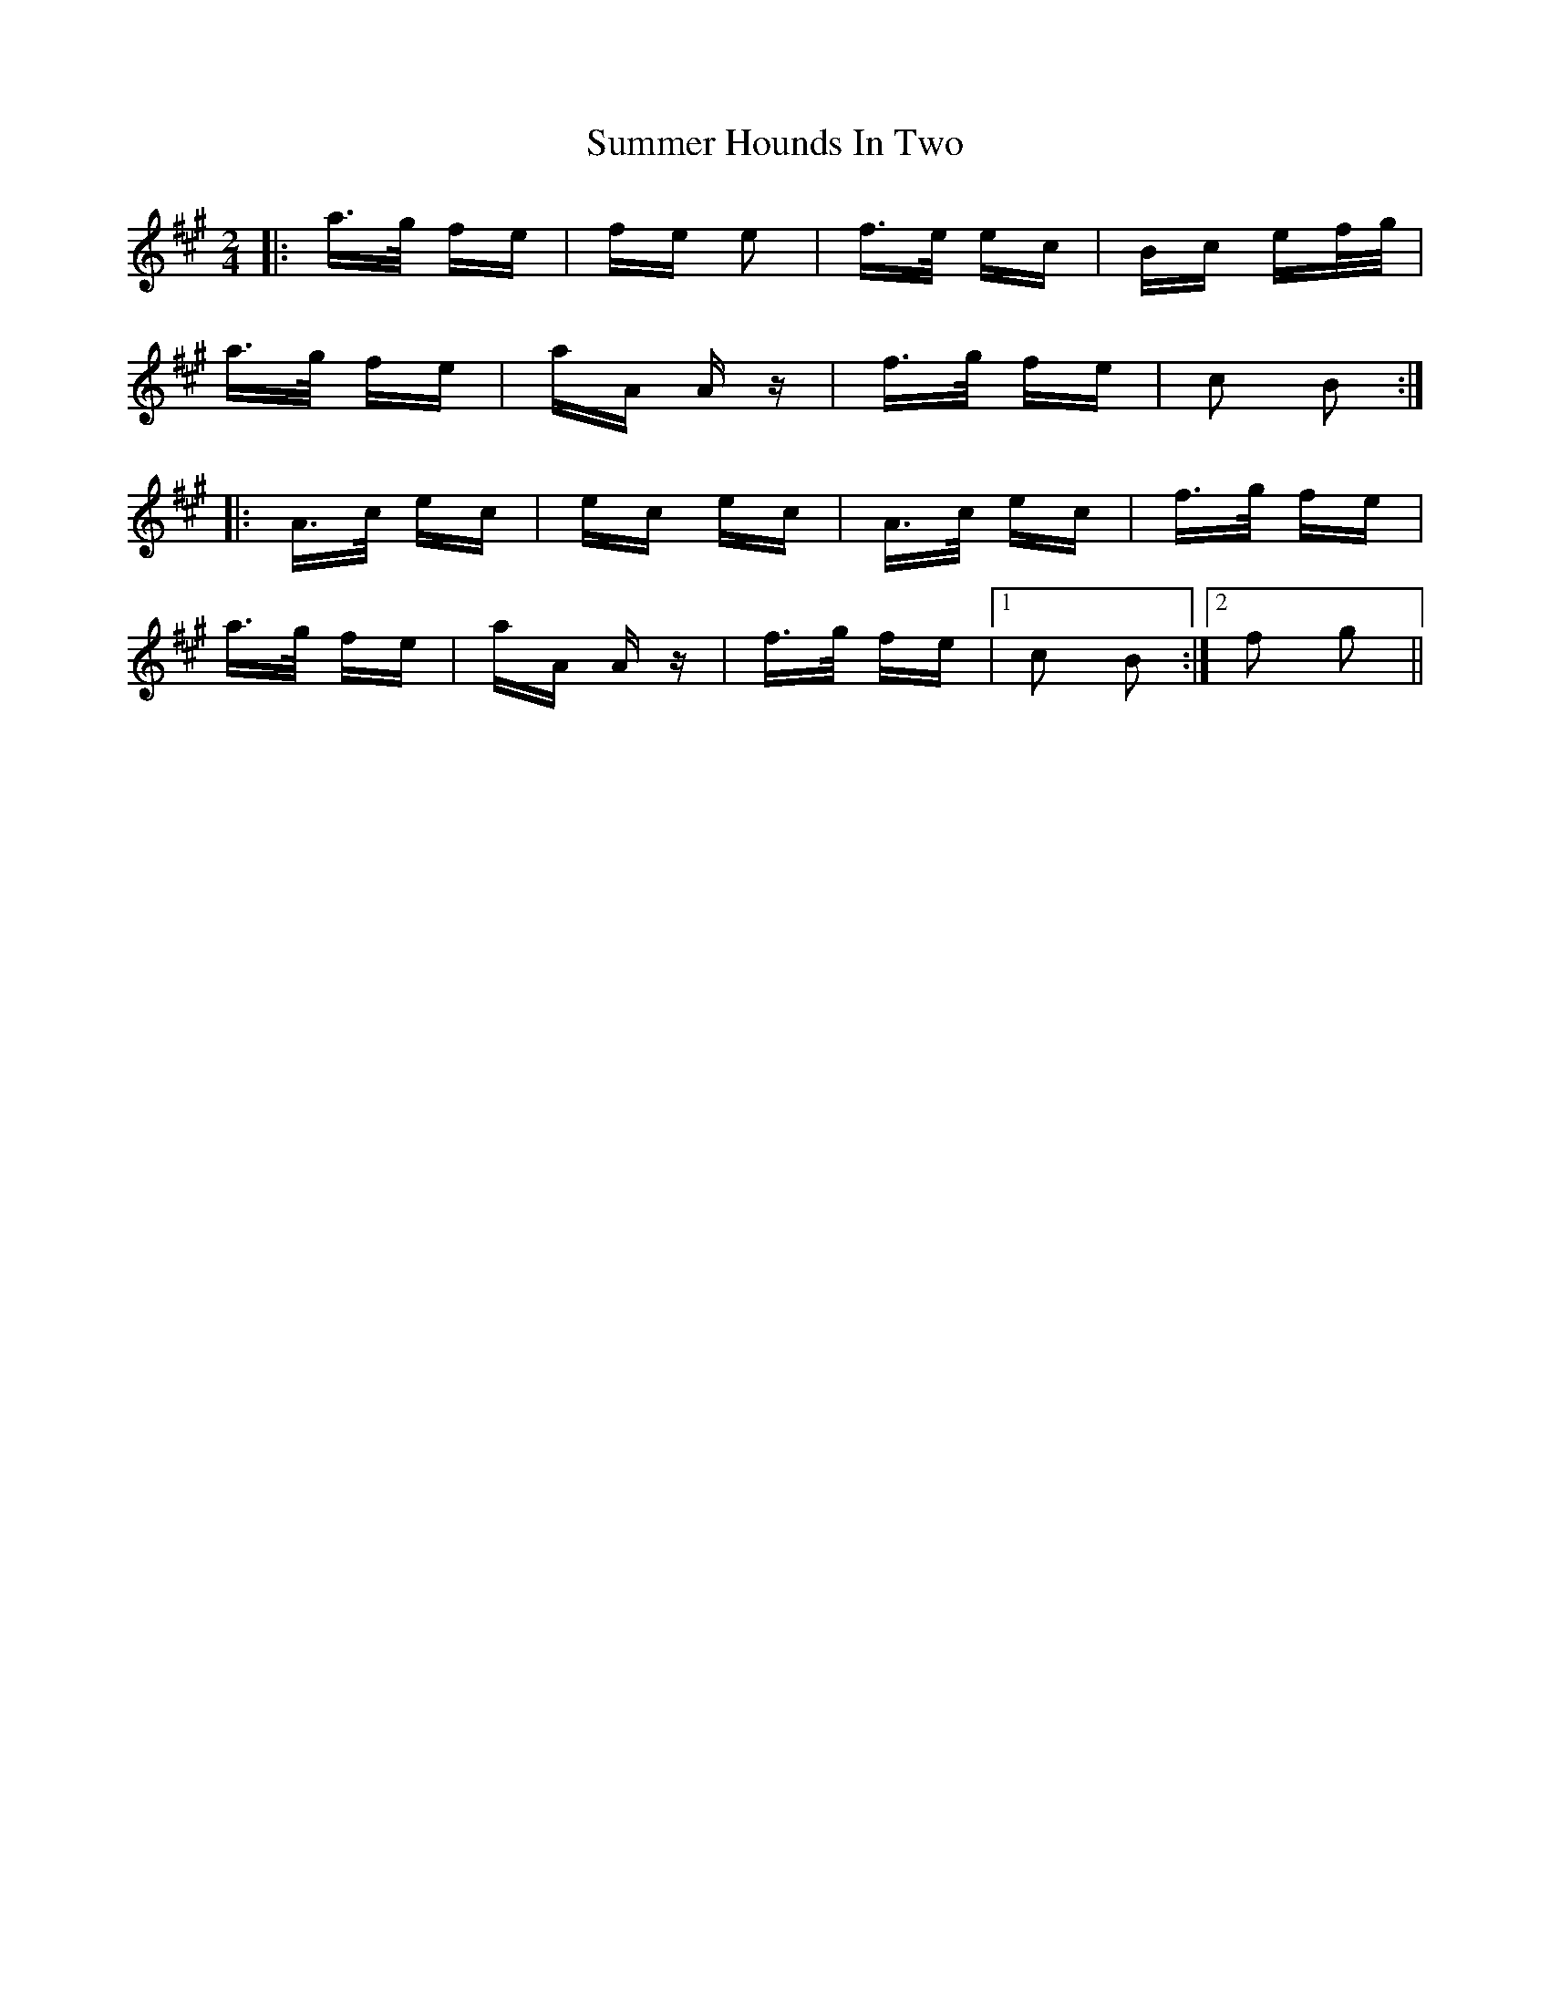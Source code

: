 X: 38829
T: Summer Hounds In Two
R: polka
M: 2/4
K: Amajor
|:a>g fe|fe e2|f>e ec|Bc ef/g/|
a>g fe|aA Az|f>g fe|c2 B2:|
|:A>c ec|ec ec|A>c ec|f>g fe|
a>g fe|aA Az|f>g fe|1 c2 B2:|2 f2 g2||

